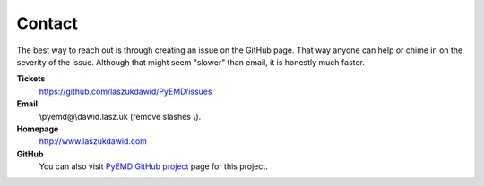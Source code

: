 Contact
=======

The best way to reach out is through creating an issue on the GitHub page.
That way anyone can help or chime in on the severity of the issue.
Although that might seem "slower" than email, it is honestly much faster.


**Tickets**
    https://github.com/laszukdawid/PyEMD/issues

**Email**
    \\pyemd@\\dawid.lasz.uk (remove slashes \\).

**Homepage**
    http://www.laszukdawid.com

**GitHub**
    You can also visit `PyEMD GitHub project <https://www.github.com/laszukdawid/PyEMD>`_ page for this project.

